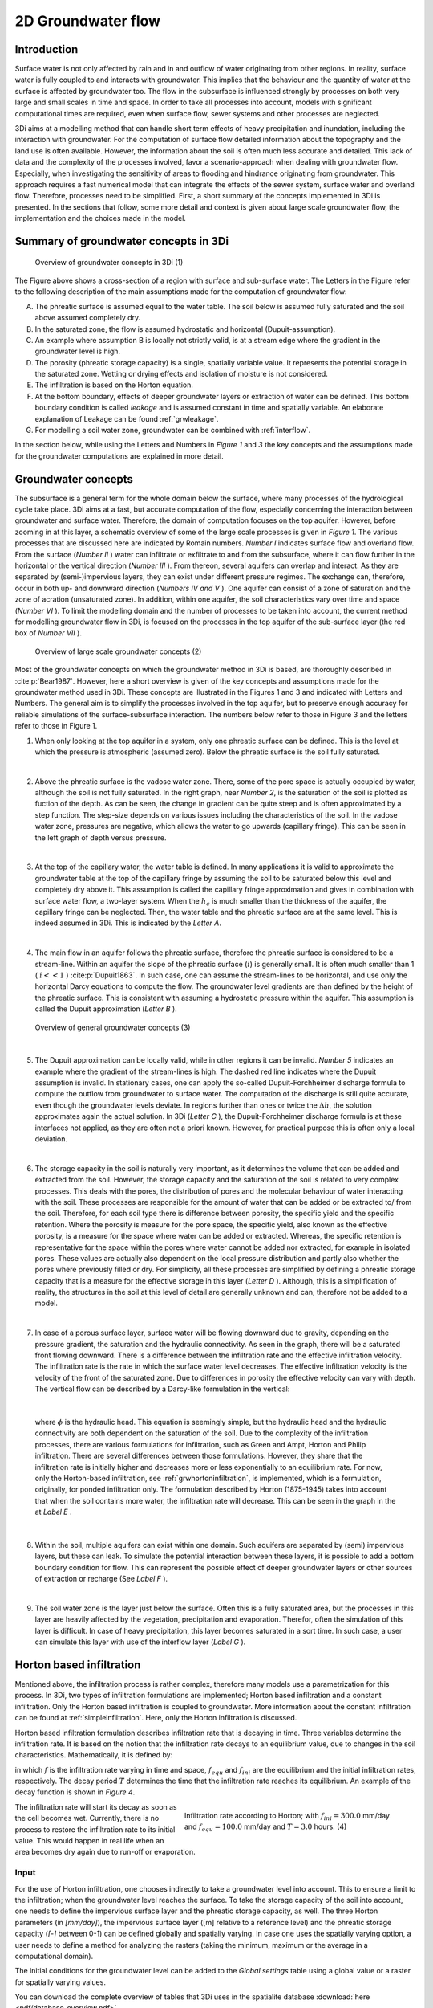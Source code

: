 .. _groundwater:

2D Groundwater flow
=====================

Introduction
---------------------

Surface water is not only affected by rain and in and outflow of water originating from other regions. In reality, surface water is fully coupled to and interacts with groundwater. This implies that the behaviour and the quantity of water at the surface is affected by groundwater too. The flow in the subsurface is influenced strongly by processes on both very large and small scales in time and space. In order to take all processes into account, models with significant computational times are required, even when surface flow, sewer systems and other processes are neglected.

3Di aims at a modelling method that can handle short term effects of heavy precipitation and inundation, including the interaction with groundwater. For the computation of surface flow detailed information about the topography and the land use is often available. However, the information about the soil is often much less accurate and detailed. This lack of data and the complexity of the processes involved, favor a scenario-approach when dealing with groundwater flow. Especially, when investigating the sensitivity of areas to flooding and hindrance originating from groundwater. This approach requires a fast numerical model that can integrate the effects of the sewer system, surface water and overland flow. Therefore, processes need to be simplified. First, a short summary of the concepts implemented in 3Di is presented. In the sections that follow, some more detail and context is given about large scale groundwater flow, the implementation and the choices made in the model.


Summary of groundwater concepts in 3Di
----------------------------------------

.. figure:: image/b_grw_overview_ass.png
   :alt: master_figure2

   Overview of groundwater concepts in 3Di (1)

The Figure above shows a cross-section of a region with surface and sub-surface water. The Letters in the Figure refer to the following description of the main assumptions made for the computation of groundwater flow:

A. The phreatic surface is assumed equal to the water table. The soil below is assumed fully saturated and the soil above assumed completely dry.

B. In the saturated zone, the flow is assumed hydrostatic and horizontal (Dupuit-assumption).

C. An example where assumption B is locally not strictly valid, is at a stream edge where the gradient in the groundwater level is high.

D. The porosity (phreatic storage capacity) is a single, spatially variable value. It represents the potential storage in the saturated zone. Wetting or drying effects and isolation of moisture is not considered.

E. The infiltration is based on the Horton equation.

F. At the bottom boundary, effects of deeper groundwater layers or extraction of water can be defined. This bottom boundary condition is called *leakage* and is assumed constant in time and spatially variable. An elaborate explanation of Leakage can be found :ref:`grwleakage`.

G. For modelling a soil water zone, groundwater can be combined with :ref:`interflow`.


In the section below, while using the Letters and Numbers in *Figure 1*  and *3* the key concepts and the assumptions made for the groundwater computations are explained in more detail.


Groundwater concepts
-----------------------

The subsurface is a general term for the whole domain below the surface, where many processes of the hydrological cycle take place. 3Di aims at a fast, but accurate computation of the flow, especially concerning the interaction between groundwater and surface water. Therefore, the domain of computation focuses on the top aquifer. However, before zooming in at this layer, a schematic overview of some of the large scale processes is given in *Figure 1*. The various processes that are discussed here are indicated by Romain numbers. *Number I* indicates surface flow and overland flow. From the surface (*Number II* ) water can infiltrate or exfiltrate to and from the subsurface, where it can flow further in the horizontal or the vertical direction (*Number III* ). From thereon, several aquifers can overlap and interact. As they are separated by (semi-)impervious layers, they can exist under different pressure regimes. The exchange can, therefore, occur in both up- and downward direction (*Numbers IV and V* ).  One aquifer can consist of a zone of saturation and the zone of acration (unsaturated zone). In addition, within one aquifer, the soil characteristics vary over time and space (*Number VI* ). To limit the modelling domain and the number of processes to be taken into account, the current method for modelling groundwater flow in 3Di, is focused on the processes in the top aquifer of the sub-surface layer (the red box of *Number VII* ).


.. figure:: image/b_grw_largescaleoverview.png
   :alt: largescale_figure

   Overview of large scale groundwater concepts (2)

Most of the groundwater concepts on which the groundwater method in 3Di is based, are thoroughly described in :cite:p:`Bear1987`. However, here a short overview is given of the key concepts and assumptions made for the groundwater method used in 3Di. These concepts are illustrated in the Figures 1 and 3 and indicated with Letters and Numbers. The general aim is to simplify the processes involved in the top aquifer, but to preserve enough accuracy for reliable simulations of the surface-subsurface interaction. The numbers below refer to those in Figure 3 and the letters refer to those in Figure 1.

1. When only looking at the top aquifer in a system, only one phreatic surface can be defined. This is the level at which the pressure is atmospheric (assumed zero). Below the phreatic surface is the soil fully saturated.

|

2. Above the phreatic surface is the vadose water zone. There, some of the pore space is actually occupied by water, although the soil is not fully saturated. In the right graph, near *Number 2*, is the saturation of the soil is plotted as fuction of the depth. As can be seen, the change in gradient can be quite steep and is often approximated by a step function. The step-size depends on various issues including the characteristics of the soil. In the vadose water zone, pressures are negative, which allows the water to go upwards (capillary fringe). This can be seen in the left graph of depth versus pressure.

|

3. At the top of the capillary water, the water table is defined. In many applications it is valid to approximate the groundwater table at the top of the capillary fringe by assuming the soil to be saturated below this level and completely dry above it. This assumption is called the capillary fringe approximation and gives in combination with surface water flow,  a two-layer system.  When the :math:`h_c` \ is much smaller than the thickness of the aquifer, the capillary fringe can be neglected. Then, the water table and the phreatic surface are at the same level. This is indeed assumed in 3Di. This is indicated by the *Letter A*.

|

4. The main flow in an aquifer follows the phreatic surface, therefore the phreatic surface is considered to be a stream-line. Within an aquifer the slope of the phreatic surface (:math:`i`) is generally small. It is often much smaller than 1 ( :math:`i<<1` ) :cite:p:`Dupuit1863`. In such case, one can assume the stream-lines to be horizontal, and use only the horizontal Darcy equations to compute the flow. The groundwater level gradients are than defined by the height of the phreatic surface. This is consistent with assuming a hydrostatic pressure within the aquifer. This assumption is called the Dupuit approximation (*Letter B* ).

.. figure:: image/b_grw_overview.png
   :alt: master_figure

   Overview of general groundwater concepts (3)

|

5. The Dupuit approximation can be locally valid, while in other regions it can be invalid. *Number 5*  indicates an example where the gradient of the stream-lines is high. The dashed red line indicates where the Dupuit assumption is invalid. In stationary cases, one can apply the so-called Dupuit-Forchheimer discharge formula to compute the outflow from groundwater to surface water. The computation of the discharge is still quite accurate, even though the groundwater levels deviate.  In regions further than ones or twice the :math:`\Delta h`, the solution approximates again the actual solution. In 3Di (*Letter C* ), the Dupuit-Forchheimer discharge formula is at these interfaces not applied, as they are often not a priori known. However, for practical purpose this is often only a local deviation.

|

6. The storage capacity in the soil is naturally very important, as it determines the volume that can be added and extracted from the soil. However, the storage capacity and the saturation of the soil is related to very complex processes. This deals with the pores, the distribution of pores and the molecular behaviour of water interacting with the soil.  These processes are responsible for the amount of water that can be added or be extracted to/ from the soil. Therefore, for each soil type there is difference between porosity, the specific yield and the specific retention. Where the porosity is measure for the pore space, the specific yield, also known as the effective porosity, is a measure for the space where water can be added or extracted. Whereas, the specific retention is representative for the space within the pores where water cannot be added nor extracted, for example in isolated pores. These values are actually also dependent on the local pressure distribution and partly also whether the pores where previously filled or dry. For simplicity, all these processes are simplified by defining a phreatic storage capacity that is a measure for the effective storage in this layer (*Letter D* ). Although, this is a simplification of reality, the structures in the soil at this level of detail are generally unknown and can, therefore not be added to a model.

|

7. In case of a porous surface layer, surface water will be flowing downward due to gravity, depending on the pressure gradient, the saturation and the hydraulic connectivity. As seen in the graph, there will be a saturated front flowing downward. There is a difference between the infiltration rate and the effective infiltration velocity. The infiltration rate is the rate in which the surface water level decreases. The effective infiltration velocity is the velocity of the front of the saturated zone. Due to differences in porosity the effective velocity can vary with depth. The vertical flow can be described by a Darcy-like formulation in the vertical:

.. math::
   :label: inf_press

	q(x,y,z,t) = -\kappa(x,y,z) \frac{\partial \phi}{\partial z}

|

        where :math:`\phi` is the hydraulic head. This equation is seemingly simple, but the hydraulic head and the hydraulic connectivity are both dependent on the saturation of the soil. Due to the complexity of the infiltration processes, there are various formulations for infiltration, such as Green and Ampt, Horton and Philip infiltration. There are several differences between those formulations. However, they share that the infiltration rate is initially higher and decreases more or less exponentially to an equilibrium rate. For now, only the Horton-based infiltration, see :ref:`grwhortoninfiltration`, is implemented, which is a formulation, originally, for ponded infiltration only. The formulation described by Horton (1875-1945) takes into account that when the soil contains more water, the infiltration rate will decrease. This can be seen in the graph in the  at *Label E* .

|

8. Within the soil, multiple aquifers can exist within one domain. Such aquifers are separated by (semi) impervious layers, but these can leak. To simulate the potential interaction between these layers, it is possible to add a bottom boundary condition for flow. This can represent the possible effect of deeper groundwater layers or other sources of extraction or recharge (See *Label F* ).

|

9. The soil water zone is the layer just below the surface. Often this is a fully saturated area, but the processes in this layer are heavily affected by the vegetation, precipitation and evaporation. Therefor, often the simulation of this layer is difficult. In case of heavy precipitation, this layer becomes saturated in a sort time. In such case, a user can simulate this layer with use of the interflow layer (*Label G* ).


.. _grwhortoninfiltration:

Horton based infiltration
-----------------------------------

Mentioned above, the infiltration process is rather complex, therefore many models use a parametrization for this process. In 3Di, two types of infiltration formulations are implemented; Horton based infiltration and a constant infiltration. Only the Horton based infiltration is coupled to groundwater. More information about the constant infiltration can be found at :ref:`simpleinfiltration`. Here, only the Horton infiltration is discussed.

Horton based infiltration formulation describes infiltration rate that is decaying in time. Three variables determine the infiltration rate. It is based on the notion that the infiltration rate decays to an equilibrium value, due to changes in the soil characteristics. Mathematically, it is defined by:

.. math::
   :label: inf_horton

	f(x,y,t) = f_{equ}(x,y)+(  f_{ini}(x,y)-f_{equ}(x,y))e^{-t/T(x,y)}

in which :math:`f` is the infiltration rate varying in time and space, :math:`f_{equ}` and :math:`f_{ini}` are the equilibrium and the initial infiltration rates, respectively. The decay period :math:`T` determines the time that the infiltration rate reaches its equilibrium. An example of the decay function is shown in *Figure 4*.

.. figure:: image/b_grw_inf_rate.png
   :figwidth: 422 px
   :alt: Horton infiltration
   :align: right

   Infiltration rate according to Horton; with :math:`f_{ini}=300.0` mm/day and :math:`f_{equ}=100.0` mm/day and :math:`T=3.0` hours.    (4)


The infiltration rate will start its decay as soon as the cell becomes wet. Currently, there is no process to restore the infiltration rate to its initial value. This would happen in real life when an area becomes dry again due to run-off or evaporation.


Input
~~~~~~~~~~~~

For the use of Horton infiltration, one chooses indirectly to take a groundwater level into account. This to ensure a limit to the infiltration; when the groundwater level reaches the surface. To take the storage capacity of the soil into account, one needs to define the impervious surface layer and the phreatic storage capacity, as well. The three Horton parameters (in *[mm/day]*), the impervious surface layer ([m] relative to a reference level)  and the phreatic storage capacity (*[-]* between 0-1) can be defined globally and spatially varying. In case one uses the spatially varying option, a user needs to define a method for analyzing the rasters (taking the minimum, maximum or the average in a computational domain).

The initial conditions for the groundwater level can be added to the *Global settings*  table using a global value or a raster for spatially varying values.

You can download the complete overview of tables that 3Di uses in the spatialite database :download:`here <pdf/database-overview.pdf>`.

Output
~~~~~~~~~~~

Similar to the other variables, the results are saved in the result files, snap-shots and aggregated results. In contrast to infiltration computed according to :ref:`simpleinfiltration`, the Horton-based infiltration is computed on a flow line. Both a discharge (:math:`[m^3/s]`) and a velocity (*[m/s]*) are available as output. Note, that the velocity is the infiltration rate and not the effective velocity. The effective velocity is the velocity that the water front would subside through the soil.

.. _grwflow:

Groundwater flow
--------------------

The flow in the subsurface is computed under the assumption of hydrostatic pressure. This is also known as the Dupuit assumption. This implies that the flow in the saturated zone is fully horizontal and described by the Darcy equations:

.. math::
   :label: eq_darcy

   Q_x=-K_x A_x \frac{\partial \phi}{\partial x}

   Q_y=-K_y A_y \frac{\partial \phi}{\partial y}

with :math:`Q_x, Q_y` the x- and y- component of the discharges, :math:`A_x, A_y` the corresponding cross-sectional areas and the gradients of the phreatic surface (:math:`\phi`). Even though, the Dupuit assumption can be invalid locally, it is very applicable on the larger scale. A famous analytical case, based on these assumptions is the Hooghoudt equation. It describes the groundwater level in between two open water channels, see *Figure (5)*.

.. figure:: image/b_grw_hooghoudt.png
   :figwidth: 400 px
   :alt: Hooghoudt
   :align: right

   Hooghoudt: Typical example of groundwater flow according to the Dupuit assumption. (5)

Input
~~~~~~~~~~~~

The input for using groundwater flow is very similar to the input for :ref:`grwhortoninfiltration`. In addition to these parameters, one can define the Darcy or hydraulic connectivity values globally or using a raster for spatially varying values. The dimension of the hydraulic connectivity is in *[m/day]*. You can download the complete overview of settings that 3Di uses in the spatialite database :download:`here <pdf/database-overview.pdf>`.


Output
~~~~~~~~~~~

The discharges ([m\ :sup:`3`\ /s]), the velocities *[m/s]* and the groundwater levels *[m]* are all included in the NetCDF and in the aggregated results NetCDF. Also for the groundwater related variables yields that discharges and velocities are defined at flow lines and the water levels at the nodes. Note, that the velocity is the effective velocity, not the velocity of a single water particle.


.. _grwnummericalimplementation:

Numerical implementation [#f1]_
-----------------------------------

The numerical implementation of the horizontal and vertical flow is based on the concept of staggered grids as explained in :ref:`grid`. This implies that pressure points are defined in the cell centers and flow is defined at the cell edges. The spatial resolution of the 2D surface flow equals that of the groundwater flow. Therefore, the connections between the surface and the subsurface are completely vertical and orthogonal to the surface and subsurface layers.

The timescales of groundwater flow compared to those of surface water flow, are generally considerably longer. This would favor an explicit formulation. However, the moment that the groundwater level reaches the surface, the timescales are the same. Therefore, only the horizontal flow is computed explicitly, but the vertical interaction is computed implicitly.

For the sources and sinks, we choose an implementation where the sources are computed explicitly, but the sinks are implicitly taken into account. This is to guarantee mass conservation.


We are working on a full description of the numerical implementation to be published in *International Journal For Numerical Methods in Fluids*.



.. rubric:: Footnotes

.. [#f1] The numerical implementation is developed by and under the supervision of G.S. Stelling, Stelling hydraulics, 2018
